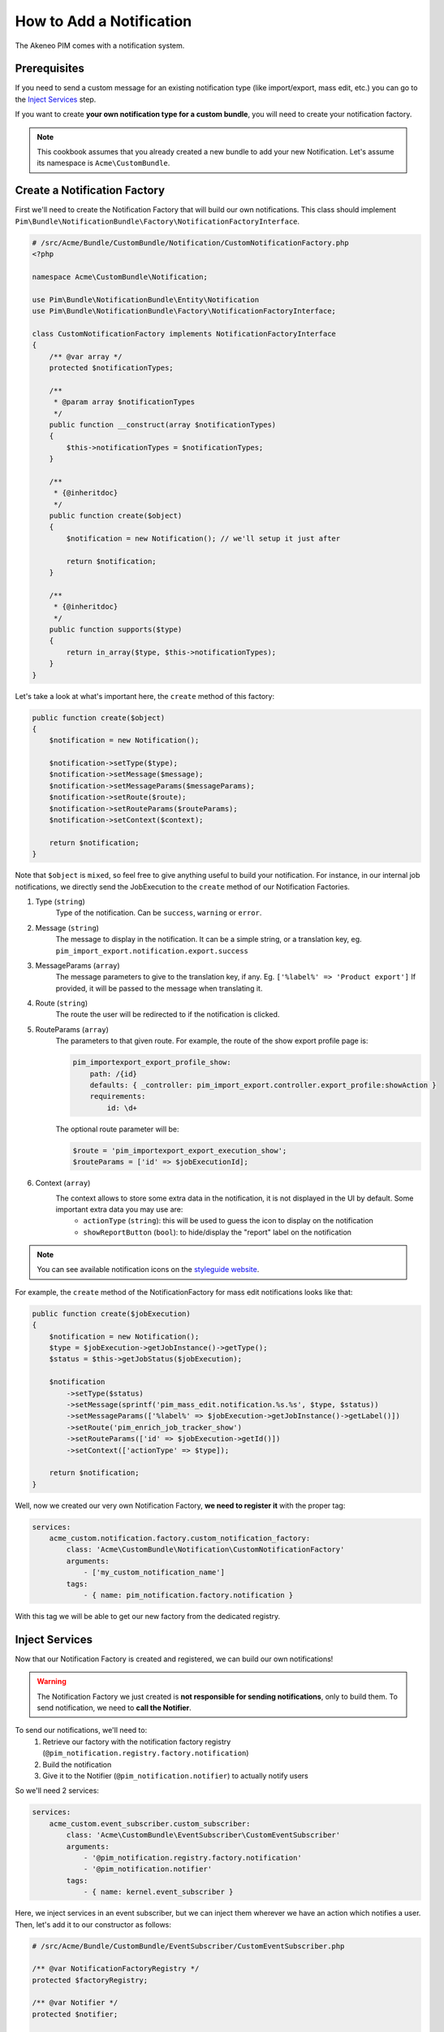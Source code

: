 How to Add a Notification
=========================

The Akeneo PIM comes with a notification system.

Prerequisites
-------------

If you need to send a custom message for an existing notification type (like import/export, mass edit, etc.)
you can go to the `Inject Services`_ step.

If you want to create **your own notification type for a custom bundle**, you will need to create your notification factory.

.. note::
    This cookbook assumes that you already created a new bundle to add your new Notification. Let's assume its namespace is ``Acme\CustomBundle``.

Create a Notification Factory
-----------------------------

First we'll need to create the Notification Factory that will build our own notifications. This class should implement ``Pim\Bundle\NotificationBundle\Factory\NotificationFactoryInterface``.

.. code-block:: php

    # /src/Acme/Bundle/CustomBundle/Notification/CustomNotificationFactory.php
    <?php

    namespace Acme\CustomBundle\Notification;

    use Pim\Bundle\NotificationBundle\Entity\Notification
    use Pim\Bundle\NotificationBundle\Factory\NotificationFactoryInterface;

    class CustomNotificationFactory implements NotificationFactoryInterface
    {
        /** @var array */
        protected $notificationTypes;

        /**
         * @param array $notificationTypes
         */
        public function __construct(array $notificationTypes)
        {
            $this->notificationTypes = $notificationTypes;
        }

        /**
         * {@inheritdoc}
         */
        public function create($object)
        {
            $notification = new Notification(); // we'll setup it just after

            return $notification;
        }

        /**
         * {@inheritdoc}
         */
        public function supports($type)
        {
            return in_array($type, $this->notificationTypes);
        }
    }

Let's take a look at what's important here, the ``create`` method of this factory:

.. code-block:: php

    public function create($object)
    {
        $notification = new Notification();

        $notification->setType($type);
        $notification->setMessage($message);
        $notification->setMessageParams($messageParams);
        $notification->setRoute($route);
        $notification->setRouteParams($routeParams);
        $notification->setContext($context);

        return $notification;
    }

Note that ``$object`` is ``mixed``, so feel free to give anything useful to build your notification. For instance, in our internal job notifications, we directly send the JobExecution to the ``create`` method of our Notification Factories.


1) Type (``string``)
    Type of the notification. Can be ``success``, ``warning`` or ``error``.
2) Message (``string``)
    The message to display in the notification. It can be a simple string, or a translation key, eg. ``pim_import_export.notification.export.success``
3) MessageParams (``array``)
    The message parameters to give to the translation key, if any. Eg. ``['%label%' => 'Product export']``
    If provided, it will be passed to the message when translating it.
4) Route (``string``)
    The route the user will be redirected to if the notification is clicked.
5) RouteParams (``array``)
    The parameters to that given route.
    For example, the route of the show export profile page is:

    .. code-block:: yaml

        pim_importexport_export_profile_show:
            path: /{id}
            defaults: { _controller: pim_import_export.controller.export_profile:showAction }
            requirements:
                id: \d+

    The optional route parameter will be:

    .. code-block:: php

        $route = 'pim_importexport_export_execution_show';
        $routeParams = ['id' => $jobExecutionId];

6) Context (``array``)
    The context allows to store some extra data in the notification, it is not displayed in the UI by default. Some important extra data you may use are:
        - ``actionType`` (``string``): this will be used to guess the icon to display on the notification
        - ``showReportButton`` (``bool``): to hide/display the "report" label on the notification

.. note::
    You can see available notification icons on the `styleguide website <https://docs.akeneo.com/2.3/design_pim/styleguide/index.php#Templates-AknNotification>`_.

For example, the ``create`` method of the NotificationFactory for mass edit notifications looks like that:

.. code-block:: php

    public function create($jobExecution)
    {
        $notification = new Notification();
        $type = $jobExecution->getJobInstance()->getType();
        $status = $this->getJobStatus($jobExecution);

        $notification
            ->setType($status)
            ->setMessage(sprintf('pim_mass_edit.notification.%s.%s', $type, $status))
            ->setMessageParams(['%label%' => $jobExecution->getJobInstance()->getLabel()])
            ->setRoute('pim_enrich_job_tracker_show')
            ->setRouteParams(['id' => $jobExecution->getId()])
            ->setContext(['actionType' => $type]);

        return $notification;
    }

Well, now we created our very own Notification Factory, **we need to register it** with the proper tag:

.. code-block:: yaml

    services:
        acme_custom.notification.factory.custom_notification_factory:
            class: 'Acme\CustomBundle\Notification\CustomNotificationFactory'
            arguments:
                - ['my_custom_notification_name']
            tags:
                - { name: pim_notification.factory.notification }

With this tag we will be able to get our new factory from the dedicated registry.

Inject Services
---------------

Now that our Notification Factory is created and registered, we can build our own notifications!

.. warning::
    The Notification Factory we just created is **not responsible for sending notifications**, only to build them.
    To send notification, we need to **call the Notifier**.

To send our notifications, we'll need to:
    1) Retrieve our factory with the notification factory registry (``@pim_notification.registry.factory.notification``)
    2) Build the notification
    3) Give it to the Notifier (``@pim_notification.notifier``) to actually notify users

So we'll need 2 services:

.. code-block:: php

    services:
        acme_custom.event_subscriber.custom_subscriber:
            class: 'Acme\CustomBundle\EventSubscriber\CustomEventSubscriber'
            arguments:
                - '@pim_notification.registry.factory.notification'
                - '@pim_notification.notifier'
            tags:
                - { name: kernel.event_subscriber }

Here, we inject services in an event subscriber, but we can inject them wherever we have an action which notifies a user.
Then, let's add it to our constructor as follows:

.. code-block:: php

    # /src/Acme/Bundle/CustomBundle/EventSubscriber/CustomEventSubscriber.php

    /** @var NotificationFactoryRegistry */
    protected $factoryRegistry;

    /** @var Notifier */
    protected $notifier;

    /**
     * @param NotificationFactoryRegistry $factoryRegistry
     * @param Notifier                    $notifier
     */
    public function __construct(NotificationFactoryRegistry $factoryRegistry, Notifier $notifier)
    {
        $this->factoryRegistry = $factoryRegistry;
        $this->notifier        = $notifier;
    }

Notify Users
------------

Now everything is plugged together, let's send some notifications!

.. code-block:: php

    // 1) retrieve our factory with the notification factory registry
    $factory = $this->factoryRegistry->get('my_custom_notification_name');

    // 2) build the notification
    $notification = $factory->create($status, $message, $messageParams, $route, $routeParams, $type);

    // 3) give it to the Notifier to actually notify users
    $this->notifier->notify(
        $notification,
        [$user1, $user2] // An array of users (UserInterface or just the username)
    );
